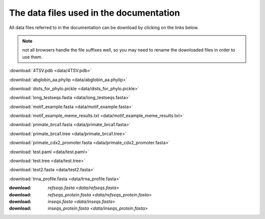 The data files used in the documentation
========================================

All data files referred to in the documentation can be download by clicking on the links below.

.. note:: not all browsers handle the file suffixes well, so you may need to rename the downloaded files in order to use them.

:download:`4TSV.pdb <data/4TSV.pdb>`

:download:`abglobin_aa.phylip <data/abglobin_aa.phylip>`

:download:`dists_for_phylo.pickle <data/dists_for_phylo.pickle>`

:download:`long_testseqs.fasta <data/long_testseqs.fasta>`

:download:`motif_example.fasta <data/motif_example.fasta>`

:download:`motif_example_meme_results.txt <data/motif_example_meme_results.txt>`

:download:`primate_brca1.fasta <data/primate_brca1.fasta>`

:download:`primate_brca1.tree <data/primate_brca1.tree>`

:download:`primate_cdx2_promoter.fasta <data/primate_cdx2_promoter.fasta>`

:download:`test.paml <data/test.paml>`

:download:`test.tree <data/test.tree>`

:download:`test2.fasta <data/test2.fasta>`

:download:`trna_profile.fasta <data/trna_profile.fasta>`

:download: `refseqs.fasta <data/refseqs.fasta>`

:download: `refseqs_protein.fasta <data/refseqs_protein.fasta>`

:download: `inseqs.fasta <data/inseqs.fasta>`

:download: `inseqs_protein.fasta <data/inseqs_protein.fasta>`
